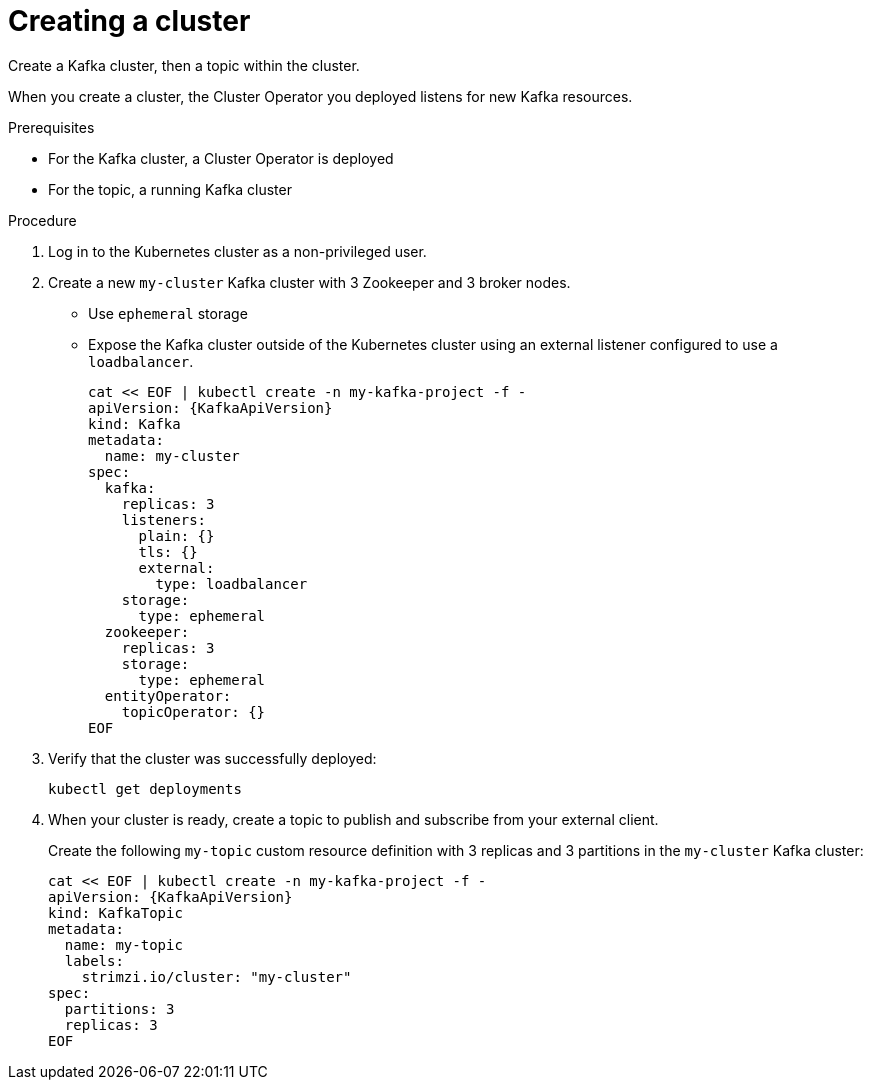 // Module included in the following assemblies:
//
// assembly-evaluation.adoc

[id='proc-kafka-cluster-{context}']
= Creating a cluster

Create a Kafka cluster, then a topic within the cluster.

When you create a cluster, the Cluster Operator you deployed listens for new Kafka resources.

.Prerequisites

* For the Kafka cluster, a Cluster Operator is deployed
* For the topic, a running Kafka cluster

.Procedure

. Log in to the Kubernetes cluster as a non-privileged user.

. Create a new `my-cluster` Kafka cluster with 3 Zookeeper and 3 broker nodes.
+
* Use `ephemeral` storage
* Expose the Kafka cluster outside of the Kubernetes cluster using an external listener configured to use a `loadbalancer`.
+
--
[source,yaml,subs=attributes+]
----
cat << EOF | kubectl create -n my-kafka-project -f -
apiVersion: {KafkaApiVersion}
kind: Kafka
metadata:
  name: my-cluster
spec:
  kafka:
    replicas: 3
    listeners:
      plain: {}
      tls: {}
      external:
        type: loadbalancer
    storage:
      type: ephemeral
  zookeeper:
    replicas: 3
    storage:
      type: ephemeral
  entityOperator:
    topicOperator: {}
EOF
----
--

. Verify that the cluster was successfully deployed:
+
[source,shell,subs="attributes+"]
----
kubectl get deployments
----

. When your cluster is ready, create a topic to publish and subscribe from your external client.
+
Create the following `my-topic` custom resource definition with 3 replicas and 3 partitions in the `my-cluster` Kafka cluster:
+
[source, yaml, subs=attributes+]
----
cat << EOF | kubectl create -n my-kafka-project -f -
apiVersion: {KafkaApiVersion}
kind: KafkaTopic
metadata:
  name: my-topic
  labels:
    strimzi.io/cluster: "my-cluster"
spec:
  partitions: 3
  replicas: 3
EOF
----

